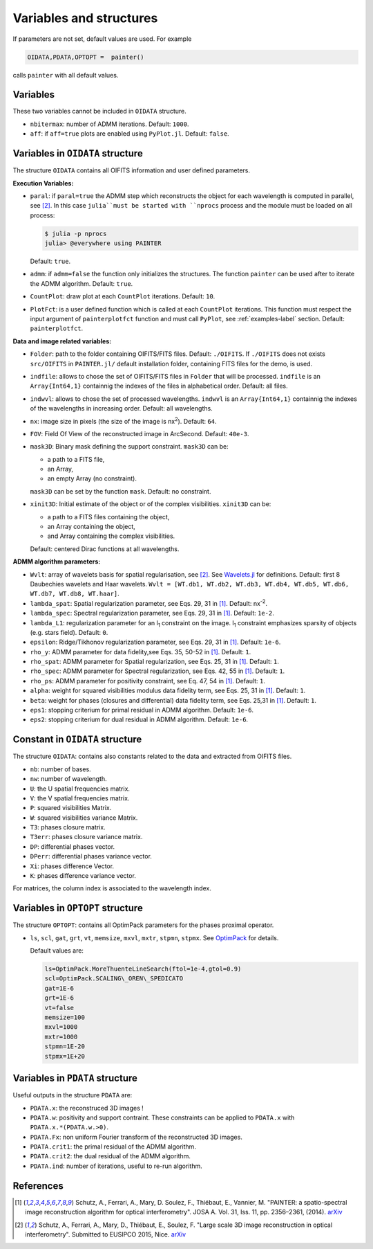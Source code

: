 Variables and structures
========================

If parameters are not set, default values are used. For example

.. code:: julia

  OIDATA,PDATA,OPTOPT =  painter()

calls ``painter`` with all default values.

Variables
---------

These two variables cannot be included in ``OIDATA`` structure.

* ``nbitermax``: number of ADMM iterations. Default: ``1000``.
* ``aff``: if ``aff=true`` plots are enabled using ``PyPlot.jl``. Default: ``false``.

Variables in ``OIDATA`` structure
----------------------------------

The structure ``OIDATA`` contains all OIFITS information and user defined parameters.

**Execution Variables:**

* ``paral``: if ``paral=true`` the ADMM step which reconstructs the object for each wavelength is computed in parallel, see [2]_. In this case ``julia``must be started with ``nprocs`` process and the module must be loaded on all process:

  .. code:: bash

    $ julia -p nprocs
    julia> @everywhere using PAINTER

  Default: ``true``.

* ``admm``: if ``admm=false`` the function only initializes the structures. The function ``painter`` can be used after to iterate the ADMM algorithm. Default: ``true``.
* ``CountPlot``: draw plot at each ``CountPlot`` iterations. Default: ``10``.
* ``PlotFct``: is a user defined function which is called at each ``CountPlot`` iterations. This function must respect the input argument of ``painterplotfct`` function and must call ``PyPlot``, see :ref:`examples-label`  section. Default: ``painterplotfct``.

**Data and image related variables:**

* ``Folder``: path to the folder containing OIFITS/FITS files. Default: ``./OIFITS``. If ``./OIFITS`` does not exists ``src/OIFITS`` in ``PAINTER.jl/`` default installation folder, containing FITS files for the demo, is used.
* ``indfile``: allows to chose the set of OIFITS/FITS files in ``Folder`` that will be processed. ``indfile`` is an ``Array{Int64,1}`` containnig the indexes of the files in alphabetical order. Default: all files.
* ``indwvl``: allows to chose the set of processed wavelengths. ``indwvl`` is an ``Array{Int64,1}`` containnig the indexes of the wavelengths in increasing order. Default: all wavelengths.
* ``nx``: image size in pixels (the size of the image is nx\ :sup:`2`). Default: ``64``.
* ``FOV``: Field Of View of the reconstructed image in ArcSecond. Default: ``40e-3``.
* ``mask3D``: Binary mask defining the support constraint. ``mask3D`` can be:

  * a path to a FITS file,
  * an Array,
  * an empty Array (no constraint).

  ``mask3D`` can be set by the function ``mask``. Default: no constraint.

* ``xinit3D``: Initial estimate of the object or of the complex visibilities. ``xinit3D`` can be:

  * a path to a FITS files containing the object,
  * an Array containing the object,
  * and Array containing the complex visibilities.

  Default: centered Dirac functions at all wavelengths.


**ADMM algorithm parameters:**

* ``Wvlt``: array of wavelets basis for spatial regularisation, see [2]_.  See `Wavelets.jl <https://github.com/JuliaDSP/Wavelets.jl>`_ for definitions. Default: first 8 Daubechies wavelets and Haar wavelets. ``Wvlt = [WT.db1, WT.db2, WT.db3, WT.db4, WT.db5, WT.db6, WT.db7, WT.db8, WT.haar]``.
* ``lambda_spat``: Spatial regularization parameter, see Eqs. 29, 31 in [1]_. Default: nx\ :sup:`-2`.
* ``lambda_spec``: Spectral regularization parameter, see Eqs. 29, 31 in [1]_. Default: ``1e-2``.
* ``lambda_L1``: regularization parameter for an l\ :sub:`1` constraint on the image. l\ :sub:`1` constraint emphasizes sparsity of objects (e.g. stars field). Default: ``0``.
* ``epsilon``: Ridge/Tikhonov regularization parameter, see Eqs. 29, 31 in [1]_. Default: ``1e-6``.
* ``rho_y``: ADMM parameter for data fidelity,see  Eqs. 35, 50-52 in [1]_. Default: ``1``.
* ``rho_spat``: ADMM parameter for Spatial regularization, see Eqs. 25, 31 in [1]_. Default: ``1``.
* ``rho_spec``: ADMM parameter for Spectral regularization, see Eqs. 42, 55 in [1]_. Default: ``1``.
* ``rho_ps``: ADMM parameter for positivity constraint, see Eq. 47, 54 in [1]_. Default: ``1``.
* ``alpha``: weight for squared visibilities modulus data fidelity term, see Eqs. 25, 31 in [1]_. Default: ``1``.
* ``beta``: weight for phases (closures and differential) data fidelity term, see Eqs. 25,31 in [1]_. Default: ``1``.
* ``eps1``: stopping criterium  for primal residual  in ADMM algorithm. Default: ``1e-6``.
* ``eps2``: stopping criterium for dual residual in ADMM algorithm. Default: ``1e-6``.

Constant in ``OIDATA`` structure
--------------------------------

The structure ``OIDATA``: contains also constants related to the data and
extracted from OIFITS files.

* ``nb``: number of bases.
* ``nw``: number of wavelength.
* ``U``: the U spatial frequencies matrix.
* ``V``: the V spatial frequencies matrix.
* ``P``: squared visibilities Matrix.
* ``W``: squared visibilities variance Matrix.
* ``T3``: phases closure matrix.
* ``T3err``: phases closure variance matrix.
* ``DP``: differential phases vector.
* ``DPerr``: differential phases variance vector.
* ``Xi``: phases difference Vector.
* ``K``: phases difference variance vector.

For matrices, the column index is associated to the wavelength index.

Variables in ``OPTOPT`` structure
---------------------------------

The structure ``OPTOPT``: contains all OptimPack parameters for the phases proximal operator.

* ``ls``, ``scl``, ``gat``, ``grt``, ``vt``, ``memsize``, ``mxvl``, ``mxtr``, ``stpmn``, ``stpmx``. See  `OptimPack <https://github.com/emmt/OptimPack>`_ for details.

  Default values are:

  .. code:: julia

    ls=OptimPack.MoreThuenteLineSearch(ftol=1e-4,gtol=0.9)
    scl=OptimPack.SCALING\_OREN\_SPEDICATO
    gat=1E-6
    grt=1E-6
    vt=false
    memsize=100
    mxvl=1000
    mxtr=1000
    stpmn=1E-20
    stpmx=1E+20


Variables in ``PDATA`` structure
--------------------------------

Useful outputs in the structure ``PDATA`` are:

* ``PDATA.x``: the reconstruced 3D images !
* ``PDATA.w``: positivity and support contraint. These constraints can be applied to ``PDATA.x`` with ``PDATA.x.*(PDATA.w.>0)``.
* ``PDATA.Fx``: non uniform Fourier transform of the reconstructed 3D images.
* ``PDATA.crit1``: the primal residual of the ADMM algorithm.
* ``PDATA.crit2``: the dual residual of the ADMM algorithm.
* ``PDATA.ind``: number of iterations, useful to re-run algorithm.

References
----------

.. [1] Schutz, A., Ferrari, A., Mary, D. Soulez, F., Thiébaut, E., Vannier, M. "PAINTER: a spatio-spectral image reconstruction algorithm for optical interferometry". JOSA A. Vol. 31, Iss. 11, pp. 2356–2361, (2014). `arXiv <http://arxiv.org/abs/1407.1885>`_
.. [2] Schutz, A., Ferrari, A., Mary, D., Thiébaut, E., Soulez, F. "Large scale 3D image reconstruction in optical interferometry". Submitted to EUSIPCO 2015, Nice. `arXiv <http://arxiv.org/abs/1503.01565>`_
